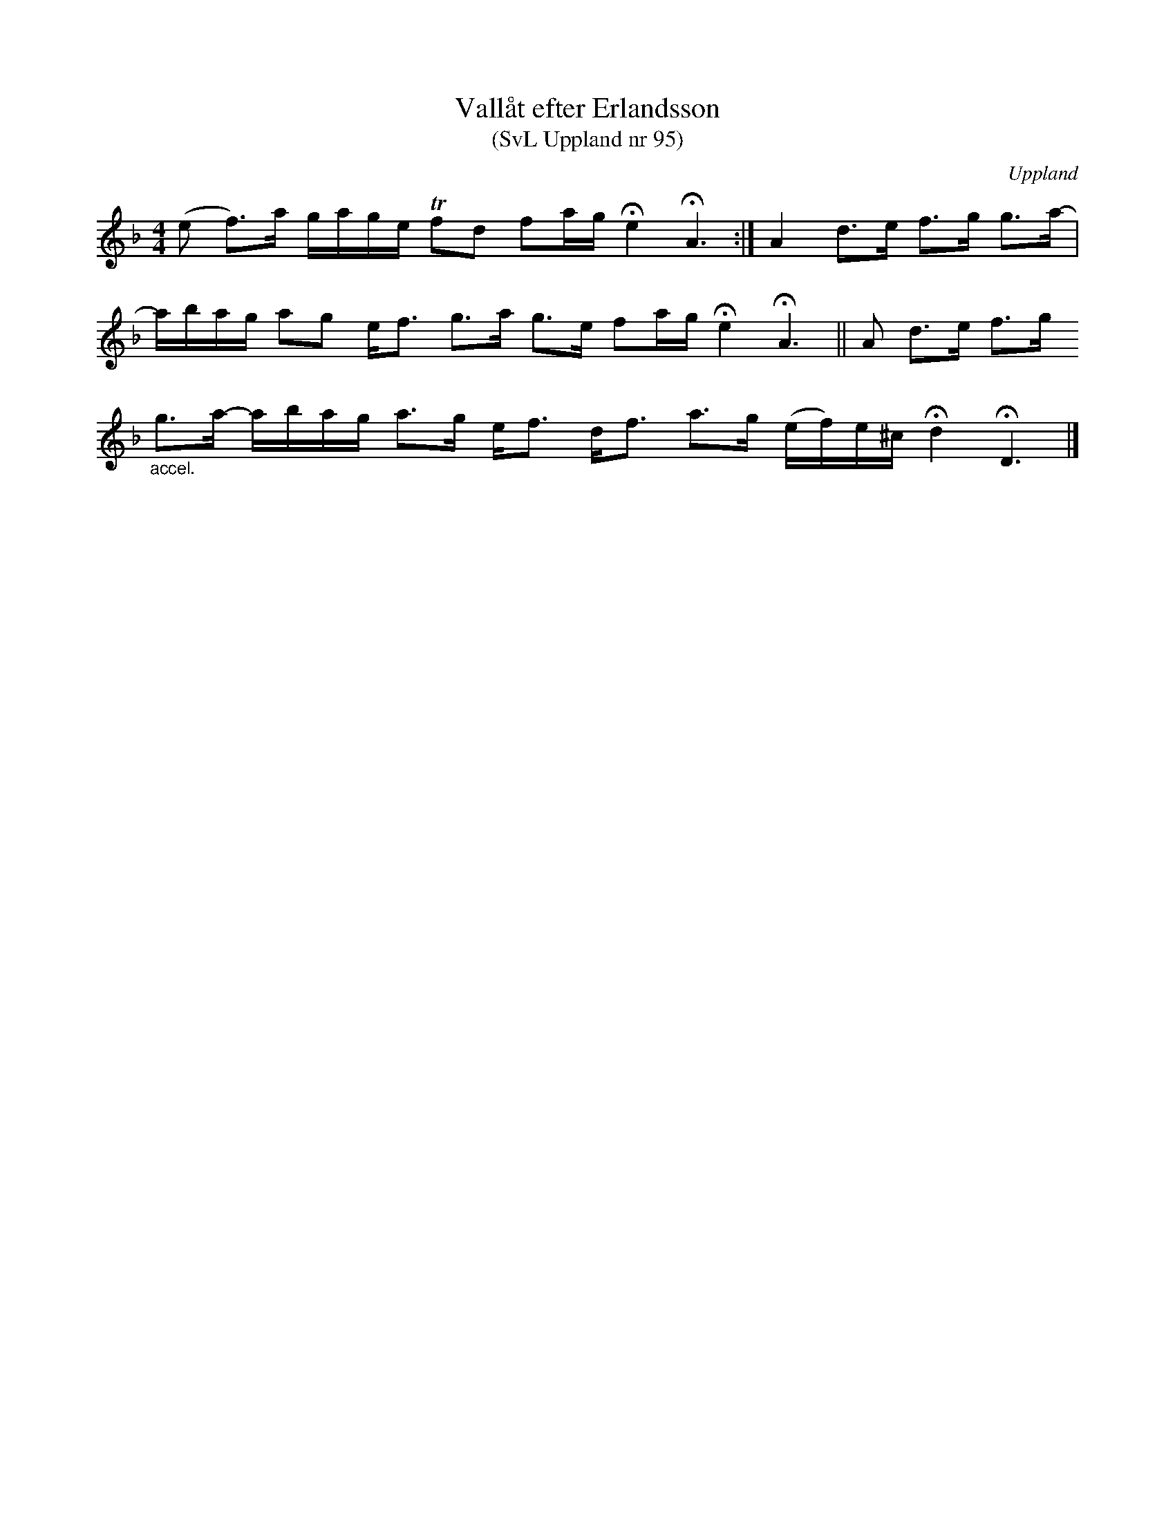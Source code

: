 %%abc-charset utf-8

X:95
T:Vallåt efter Erlandsson
T:(SvL Uppland nr 95)
B:Svenska Låtar Uppland nr 95
B:http://www.smus.se/earkiv/fmk/browselarge.php?lang=sw&katalogid=Up+4&bildnr=00011
R:Vallåt
Z:Nils L
S:efter Carl Herman Erlandsson
O:Uppland
N:ur SvL: "Vallåten var från Hedesunda i Gästrikland. Erlandsson hade lärt den av Karl Otto Albrektsson i Häverö, en duktig spelman 'av den gamla sorten'".
M:4/4
L:1/16
K:Dm
(e2 f2>)a2 gage Tf2d2 f2ag !fermata!e4 !fermata!A6 :| A4 d2>e2 f2>g2 g2>a2- |
abag a2g2 e2<f2 g2>a2 g2>e2 f2ag !fermata!e4 !fermata!A6 || A2 d2>e2 f2>g2 
"_accel."g2>a2- abag a2>g2 e2<f2 d2<f2 a2>g2 (ef)e^c !fermata!d4 !fermata!D6 |]

